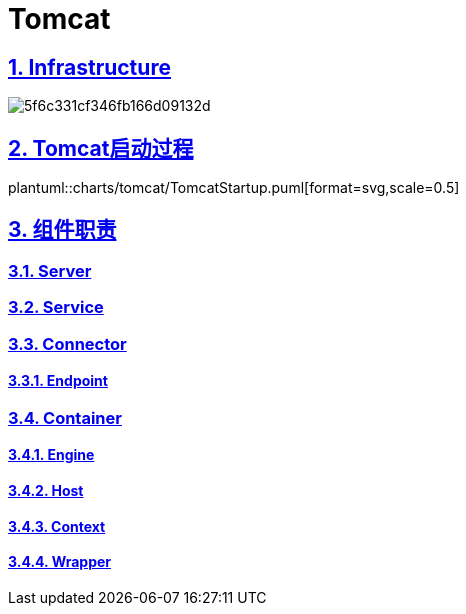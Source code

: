 = Tomcat
:icons: font
:hardbreaks:
:sectlinks:
:sectnums:
:stem:

== Infrastructure

image::http://assets.processon.com/chart_image/5f6c331cf346fb166d09132d.png[]

== Tomcat启动过程

plantuml::charts/tomcat/TomcatStartup.puml[format=svg,scale=0.5]

== 组件职责

=== Server

=== Service

=== Connector

==== Endpoint

=== Container

==== Engine

==== Host

==== Context

==== Wrapper
